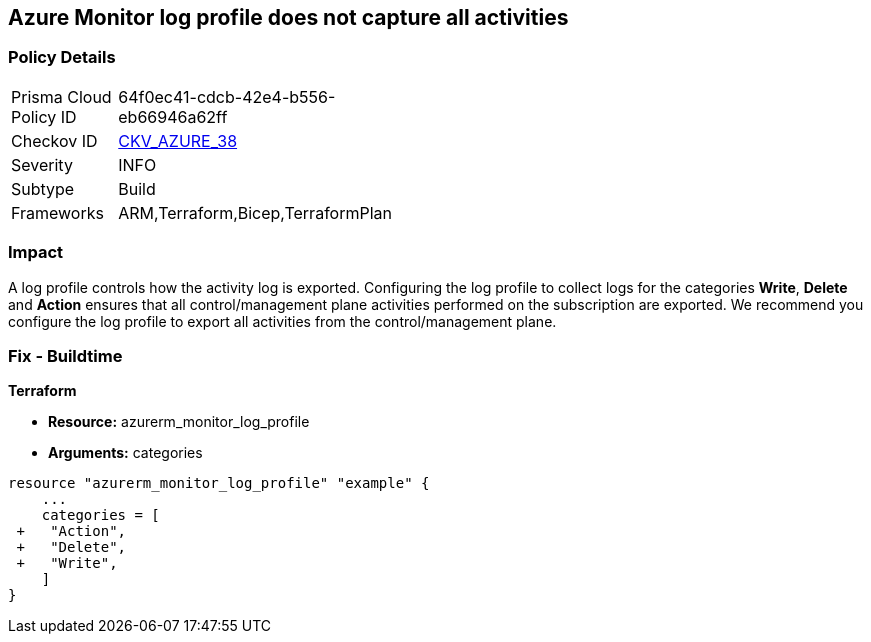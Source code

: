 == Azure Monitor log profile does not capture all activities
// Azure Monitor log profile not configured to collect logs for all categories


=== Policy Details 

[width=45%]
[cols="1,1"]
|=== 
|Prisma Cloud Policy ID 
| 64f0ec41-cdcb-42e4-b556-eb66946a62ff

|Checkov ID 
| https://github.com/bridgecrewio/checkov/tree/master/checkov/arm/checks/resource/MonitorLogProfileCategories.py[CKV_AZURE_38]

|Severity
|INFO

|Subtype
|Build
//, Run

|Frameworks
|ARM,Terraform,Bicep,TerraformPlan

|=== 



=== Impact
A log profile controls how the activity log is exported.
Configuring the log profile to collect logs for the categories *Write*, *Delete* and *Action* ensures that all control/management plane activities performed on the subscription are exported.
We recommend you configure the log profile to export all activities from the control/management plane.
////
=== Fix - Runtime


* Azure Portal The Azure portal currently has no provision to check or set categories.* 




* CLI Command* 


To update an existing default log profile, use the following command: `az monitor log-profiles update --name default`
////
=== Fix - Buildtime


*Terraform* 


* *Resource:* azurerm_monitor_log_profile
* *Arguments:* categories


[source,go]
----
resource "azurerm_monitor_log_profile" "example" {
    ...
    categories = [
 +   "Action",
 +   "Delete",
 +   "Write",
    ]
}
----

